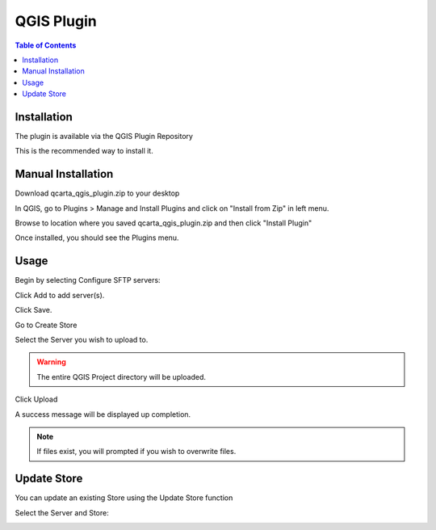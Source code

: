.. This is a comment. Note how any initial comments are moved by
   transforms to after the document title, subtitle, and docinfo.

.. demo.rst from: http://docutils.sourceforge.net/docs/user/rst/demo.txt

.. |EXAMPLE| image:: static/yi_jing_01_chien.jpg
   :width: 1em

************
QGIS Plugin
************

.. contents:: Table of Contents


Installation
==================

The plugin is available via the QGIS Plugin Repository

This is the recommended way to install it.

Manual Installation
==================

Download qcarta_qgis_plugin.zip to your desktop

In QGIS, go to Plugins > Manage and Install Plugins and click on "Install from Zip" in left menu.

Browse to location where you saved qcarta_qgis_plugin.zip and then click "Install Plugin"

Once installed, you should see the Plugins menu.

Usage
==================
  
Begin by selecting Configure SFTP servers:  

.. image:: _static/qcarta01.png

Click Add to add server(s).

.. image:: _static/qcarta3.png

Click Save.

Go to Create Store

.. image:: _static/qcarta02.png

Select the Server you wish to upload to.  

.. warning::
    The entire QGIS Project directory will be uploaded.

Click Upload

A success message will be displayed up completion.

.. image:: _static/qcarta6.png

.. note::
    If files exist, you will prompted if you wish to overwrite files.
    


Update Store
==================

You can update an existing Store using the Update Store function

.. image:: _static/qcarta03.png

Select the Server and Store:

.. image:: _static/qcarta7.png



